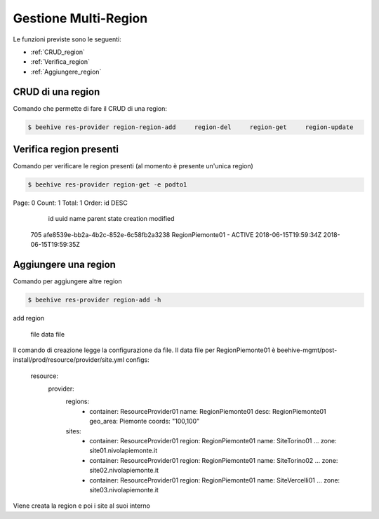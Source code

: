 .. _Gestione_multiregionCMP:

Gestione Multi-Region
=====================
Le funzioni previste sono le seguenti: 

-  :ref:`CRUD_region`
-  :ref:`Verifica_region`
-  :ref:`Aggiungere_region`



.. _CRUD_region:

CRUD di una region
^^^^^^^^^^^^^^^^^^

Comando che permette di fare il CRUD di una region:

.. code-block:: bash


    $ beehive res-provider region-region-add     region-del     region-get     region-update




.. _Verifica_region:

Verifica region presenti
^^^^^^^^^^^^^^^^^^^^^^^^

Comando per verificare le region presenti (al momento è presente un'unica region)

.. code-block:: bash


    $ beehive res-provider region-get -e podto1
Page: 0
Count: 1
Total: 1
Order: id DESC
  id  uuid                                  name              parent    state    creation              modified
 705  afe8539e-bb2a-4b2c-852e-6c58fb2a3238  RegionPiemonte01  -         ACTIVE   2018-06-15T19:59:34Z  2018-06-15T19:59:35Z




.. _Aggiungere_region:

Aggiungere una region
^^^^^^^^^^^^^^^^^^^^^

Comando per aggiungere altre region

.. code-block:: bash


    $ beehive res-provider region-add -h
add region

  file               data file


Il comando di creazione legge la configurazione da file.
Il data file per RegionPiemonte01 è beehive-mgmt/post-install/prod/resource/provider/site.yml
configs:
  resource:
     provider:
        regions:
          - container: ResourceProvider01
            name: RegionPiemonte01
            desc: RegionPiemonte01
            geo_area: Piemonte
            coords: "100,100"
        sites:
          - container: ResourceProvider01
            region: RegionPiemonte01
            name: SiteTorino01
            ...
            zone: site01.nivolapiemonte.it
          - container: ResourceProvider01
            region: RegionPiemonte01
            name: SiteTorino02
            ...
            zone: site02.nivolapiemonte.it
          - container: ResourceProvider01
            region: RegionPiemonte01
            name: SiteVercelli01
            ...
            zone: site03.nivolapiemonte.it

Viene creata la region e poi i site al suoi interno
